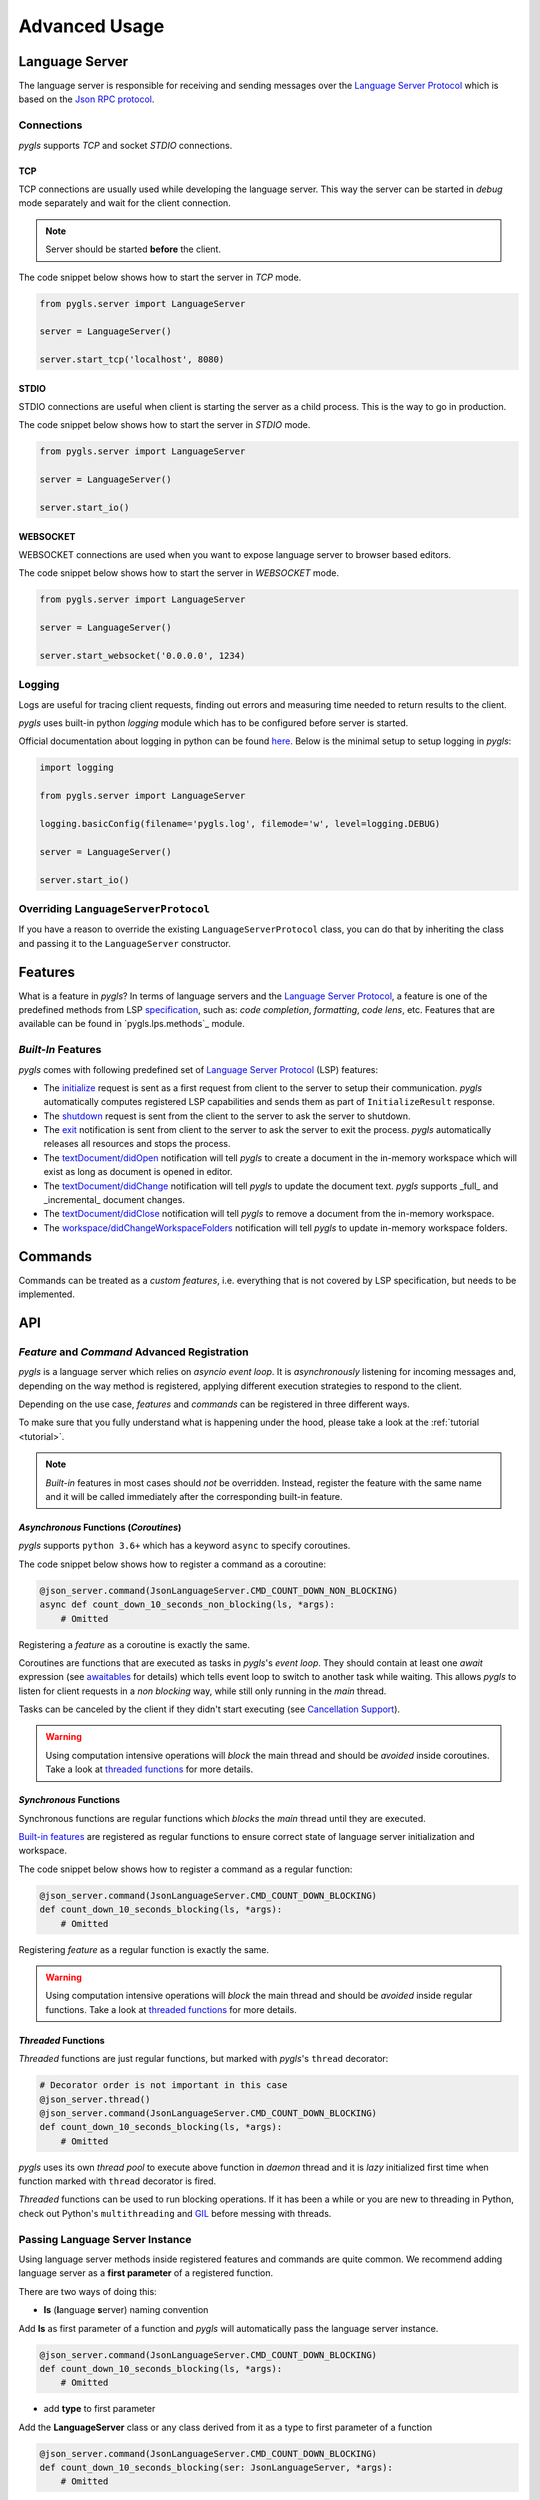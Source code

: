 .. _advanced-usage:

Advanced Usage
==============

Language Server
---------------

The language server is responsible for receiving and sending messages over
the `Language Server Protocol <https://microsoft.github.io/language-server-protocol/>`__
which is based on the `Json RPC protocol <https://www.jsonrpc.org/specification>`__.

Connections
~~~~~~~~~~~

*pygls* supports *TCP* and socket *STDIO* connections.

TCP
^^^

TCP connections are usually used while developing the language server.
This way the server can be started in *debug* mode separately and wait
for the client connection.

.. note:: Server should be started **before** the client.

The code snippet below shows how to start the server in *TCP* mode.

.. code:: python

    from pygls.server import LanguageServer

    server = LanguageServer()

    server.start_tcp('localhost', 8080)

STDIO
^^^^^

STDIO connections are useful when client is starting the server as a child
process. This is the way to go in production.

The code snippet below shows how to start the server in *STDIO* mode.

.. code:: python

    from pygls.server import LanguageServer

    server = LanguageServer()

    server.start_io()

WEBSOCKET
^^^^^^^^^

WEBSOCKET connections are used when you want to expose language server to
browser based editors.

The code snippet below shows how to start the server in *WEBSOCKET* mode.

.. code:: python

    from pygls.server import LanguageServer

    server = LanguageServer()

    server.start_websocket('0.0.0.0', 1234)

Logging
~~~~~~~

Logs are useful for tracing client requests, finding out errors and
measuring time needed to return results to the client.

*pygls* uses built-in python *logging* module which has to be configured
before server is started.

Official documentation about logging in python can be found
`here <https://docs.python.org/3/howto/logging-cookbook.html>`__. Below
is the minimal setup to setup logging in *pygls*:

.. code:: python

    import logging

    from pygls.server import LanguageServer

    logging.basicConfig(filename='pygls.log', filemode='w', level=logging.DEBUG)

    server = LanguageServer()

    server.start_io()

Overriding ``LanguageServerProtocol``
~~~~~~~~~~~~~~~~~~~~~~~~~~~~~~~~~~~~~

If you have a reason to override the existing ``LanguageServerProtocol`` class,
you can do that by inheriting the class and passing it to the ``LanguageServer``
constructor.

Features
--------

What is a feature in *pygls*? In terms of language servers and the
`Language Server Protocol <https://microsoft.github.io/language-server-protocol/>`__,
a feature is one of the predefined methods from
LSP `specification <https://microsoft.github.io/language-server-protocol/specification>`__,
such as: *code completion*, *formatting*, *code lens*, etc. Features
that are available can be found in `pygls.lps.methods`_ module.

*Built-In* Features
~~~~~~~~~~~~~~~~~~~

*pygls* comes with following predefined set of
`Language Server Protocol <https://microsoft.github.io/language-server-protocol/>`__
(LSP) features:

-  The `initialize <https://microsoft.github.io/language-server-protocol/specification#initialize>`__
   request is sent as a first request from client to the server to setup
   their communication. *pygls* automatically computes registered LSP
   capabilities and sends them as part of ``InitializeResult`` response.

-  The `shutdown <https://microsoft.github.io/language-server-protocol/specification#shutdown>`__
   request is sent from the client to the server to ask the server to
   shutdown.

-  The `exit <https://microsoft.github.io/language-server-protocol/specification#exit>`__
   notification is sent from client to the server to ask the server to
   exit the process. *pygls* automatically releases all resources and
   stops the process.

-  The `textDocument/didOpen <https://microsoft.github.io/language-server-protocol/specification#textDocument_didOpen>`__
   notification will tell *pygls* to create a document in the in-memory
   workspace which will exist as long as document is opened in editor.

-  The `textDocument/didChange <https://microsoft.github.io/language-server-protocol/specification#textDocument_didChange>`__
   notification will tell *pygls* to update the document text.
   *pygls* supports _full_ and _incremental_ document changes.

-  The `textDocument/didClose <https://microsoft.github.io/language-server-protocol/specification#textDocument_didClose>`__
   notification will tell *pygls* to remove a document from the
   in-memory workspace.

-  The `workspace/didChangeWorkspaceFolders <https://microsoft.github.io/language-server-protocol/specification#workspace_didChangeWorkspaceFolders>`__
   notification will tell *pygls* to update in-memory workspace folders.

Commands
--------

Commands can be treated as a *custom features*, i.e. everything that is
not covered by LSP specification, but needs to be implemented.

API
---

*Feature* and *Command* Advanced Registration
~~~~~~~~~~~~~~~~~~~~~~~~~~~~~~~~~~~~~~~~~~~~~

*pygls* is a language server which relies on *asyncio event loop*. It is
*asynchronously* listening for incoming messages and, depending on the
way method is registered, applying different execution strategies to
respond to the client.

Depending on the use case, *features* and *commands* can be registered
in three different ways.

To make sure that you fully understand what is happening under the hood,
please take a look at the :ref:`tutorial <tutorial>`.

.. note::

    *Built-in* features in most cases should *not* be overridden.
    Instead, register the feature with the same name and it will be
    called immediately after the corresponding built-in feature.

*Asynchronous* Functions (*Coroutines*)
^^^^^^^^^^^^^^^^^^^^^^^^^^^^^^^^^^^^^^^

*pygls* supports ``python 3.6+`` which has a keyword ``async`` to
specify coroutines.

The code snippet below shows how to register a command as a coroutine:

.. code:: python

    @json_server.command(JsonLanguageServer.CMD_COUNT_DOWN_NON_BLOCKING)
    async def count_down_10_seconds_non_blocking(ls, *args):
        # Omitted

Registering a *feature* as a coroutine is exactly the same.

Coroutines are functions that are executed as tasks in *pygls*'s *event
loop*. They should contain at least one *await* expression (see
`awaitables <https://docs.python.org/3.5/glossary.html#term-awaitable>`__
for details) which tells event loop to switch to another task while
waiting. This allows *pygls* to listen for client requests in a
*non blocking* way, while still only running in the *main* thread.

Tasks can be canceled by the client if they didn't start executing (see
`Cancellation
Support <https://microsoft.github.io/language-server-protocol/specification#cancelRequest>`__).

.. warning::

    Using computation intensive operations will *block* the main thread and
    should be *avoided* inside coroutines. Take a look at
    `threaded functions <#threaded-functions>`__ for more details.

*Synchronous* Functions
^^^^^^^^^^^^^^^^^^^^^^^

Synchronous functions are regular functions which *blocks* the *main*
thread until they are executed.

`Built-in features <#built-in-features>`__ are registered as regular
functions to ensure correct state of language server initialization and
workspace.

The code snippet below shows how to register a command as a regular
function:

.. code:: python

    @json_server.command(JsonLanguageServer.CMD_COUNT_DOWN_BLOCKING)
    def count_down_10_seconds_blocking(ls, *args):
        # Omitted

Registering *feature* as a regular function is exactly the same.

.. warning::

    Using computation intensive operations will *block* the main thread and
    should be *avoided* inside regular functions. Take a look at
    `threaded functions <#threaded-functions>`__ for more details.

*Threaded* Functions
^^^^^^^^^^^^^^^^^^^^

*Threaded* functions are just regular functions, but marked with
*pygls*'s ``thread`` decorator:

.. code:: python

    # Decorator order is not important in this case
    @json_server.thread()
    @json_server.command(JsonLanguageServer.CMD_COUNT_DOWN_BLOCKING)
    def count_down_10_seconds_blocking(ls, *args):
        # Omitted

*pygls* uses its own *thread pool* to execute above function in *daemon*
thread and it is *lazy* initialized first time when function marked with
``thread`` decorator is fired.

*Threaded* functions can be used to run blocking operations. If it has been a
while or you are new to threading in Python, check out Python's
``multithreading`` and `GIL <https://en.wikipedia.org/wiki/Global_interpreter_lock>`__
before messing with threads.


Passing Language Server Instance
~~~~~~~~~~~~~~~~~~~~~~~~~~~~~~~~

Using language server methods inside registered features and commands are quite
common. We recommend adding language server as a **first parameter** of a
registered function.

There are two ways of doing this:

- **ls** (**l**\anguage **s**\erver) naming convention

Add **ls** as first parameter of a function and *pygls* will automatically pass
the language server instance.

.. code-block:: python

    @json_server.command(JsonLanguageServer.CMD_COUNT_DOWN_BLOCKING)
    def count_down_10_seconds_blocking(ls, *args):
        # Omitted


- add **type** to first parameter

Add the **LanguageServer** class or any class derived from it as a type to
first parameter of a function

.. code-block:: python

    @json_server.command(JsonLanguageServer.CMD_COUNT_DOWN_BLOCKING)
    def count_down_10_seconds_blocking(ser: JsonLanguageServer, *args):
        # Omitted


Using outer ``json_server`` instance inside registered function will make
writing unit :ref:`tests <testing>` more difficult.


Notifications
~~~~~~~~~~~~~

A *notification* is a request message without the ``id`` field and server
*must not* reply to it. This means that, if your language server received the
notification, even if you return the result inside your handler function,
the result won't be passed to the client.

The ``Language Server Protocol``, unlike ``Json RPC``, allows bidirectional
communication between the server and the client.

Configuration
^^^^^^^^^^^^^

The `configuration <https://microsoft.github.io/language-server-protocol/specification#workspace_configuration>`__
request is sent from the server to the client in order to fetch
configuration settings from the client. When the requested configuration
is collected, the client sends data as a notification to the server.

.. note::

    Although ``configuration`` is a ``request``, it is explained in this
    section because the client sends back the ``notification`` object.

The code snippet below shows how to send configuration to the client:

.. code:: python

    def get_configuration(self,
                          params: ConfigurationParams,
                          callback: Optional[Callable[[List[Any]], None]] = None
                          ) -> asyncio.Future:
        # Omitted

*pygls* has three ways for handling configuration notification from the
client, depending on way how the function is registered (described
`here <#feature-and-command-advanced-registration>`__):

-  *asynchronous* functions (*coroutines*)

.. code:: python

    # await keyword tells event loop to switch to another task until notification is received
    config = await ls.get_configuration(ConfigurationParams(items=[ConfigurationItem(scope_uri='doc_uri_here', section='section')]))

-  *synchronous* functions

.. code:: python

    # callback is called when notification is received
    def callback(config):
        # Omitted

    config = ls.get_configuration(ConfigurationParams(items=[ConfigurationItem(scope_uri='doc_uri_here', section='section')]), callback)

-  *threaded* functions

.. code:: python

    # .result() will block the thread
    config = ls.get_configuration(ConfigurationParams(items=[ConfigurationItem(scope_uri='doc_uri_here', section='section')])).result()

Show Message
^^^^^^^^^^^^

`Show
message <https://microsoft.github.io/language-server-protocol/specification#window_showMessage>`__
is notification that is sent from the server to the client to display
text message.

The code snippet below shows how to send show message notification:

.. code:: python

    @json_server.command(JsonLanguageServer.CMD_COUNT_DOWN_NON_BLOCKING)
    async def count_down_10_seconds_non_blocking(ls, *args):
        for i in range(10):
            # Sends message notification to the client
            ls.show_message(f"Counting down... {10 - i}")
            await asyncio.sleep(1)

Show Message Log
^^^^^^^^^^^^^^^^

`Show message
log <https://microsoft.github.io/language-server-protocol/specification#window_logMessage>`__
is notification that is sent from the server to the client to display
text message in the output channel.

The code snippet below shows how to send show message log notification:

.. code:: python

    @json_server.command(JsonLanguageServer.CMD_COUNT_DOWN_NON_BLOCKING)
    async def count_down_10_seconds_non_blocking(ls, *args):
        for i in range(10):
            # Sends message log notification to the client's output channel
            ls.show_message_log(f"Counting down... {10 - i}")
            await asyncio.sleep(1)

Publish Diagnostics
^^^^^^^^^^^^^^^^^^^

`Publish
diagnostics <https://microsoft.github.io/language-server-protocol/specification#textDocument_publishDiagnostics>`__
notifications are sent from the server to the client to signal results
of validation runs.

Usually this notification is sent after document is opened, or on
document content change, e.g.:

.. code:: python

    @json_server.feature(TEXT_DOCUMENT_DID_OPEN)
    async def did_open(ls, params: DidOpenTextDocumentParams):
        """Text document did open notification."""
        ls.show_message("Text Document Did Open")
        ls.show_message_log("Validating json...")

        # Get document from workspace
        text_doc = ls.workspace.get_document(params.text_document.uri)

        diagnostic = Diagnostic(
                        range=Range(
                            start=Position(line-1, col-1),
                            end=Position(line-1, col)
                        ),
                        message="Custom validation message",
                        source="Json Server"
                     )

        # Send diagnostics
        ls.publish_diagnostics(text_doc.uri, [diagnostic])


Custom Notifications
^^^^^^^^^^^^^^^^^^^^

*pygls* supports sending custom notifications to the client and below
is method declaration for this functionality:

.. code:: python

    def send_notification(self, method: str, params: object = None) -> None:
        # Omitted

And method invocation example:

.. code:: python

    server.send_notification('myCustomNotification', 'test data')

Workspace
~~~~~~~~~

`Workspace <https://github.com/openlawlibrary/pygls/blob/master/pygls/workspace.py>`__
is a python object that holds information about workspace folders, opened
documents and has the logic for updating document content.

*pygls* automatically take care about mentioned features of the
workspace.

Workspace methods that can be used for user defined features are:

-  Get document from the workspace

.. code:: python

        def get_document(self, doc_uri: str) -> Document:
            # Omitted

-  `Apply
   edit <https://microsoft.github.io/language-server-protocol/specification#workspace_applyEdit>`__
   request

.. code:: python

    def apply_edit(self, edit: WorkspaceEdit, label: str = None) -> ApplyWorkspaceEditResponse:
        # Omitted


.. _pygls.lsp.methods: https://github.com/openlawlibrary/pygls/blob/master/pygls/lsp/methods.py
.. _pygls.lsp.types: https://github.com/openlawlibrary/pygls/tree/master/pygls/lsp/types
